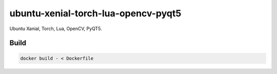 ====================================
ubuntu-xenial-torch-lua-opencv-pyqt5
====================================
Ubuntu Xanial, Torch, Lua, OpenCV, PyQT5.

Build
=====

.. code-block:: sh

    docker build - < Dockerfile
